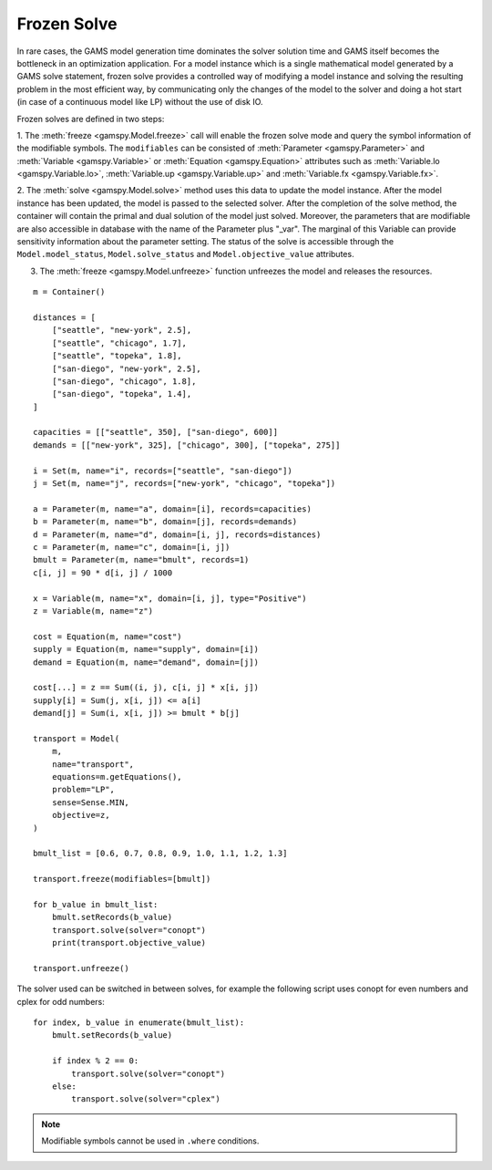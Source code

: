.. _model_instance:

************
Frozen Solve
************

In rare cases, the GAMS model generation time dominates the solver solution time and GAMS itself becomes the bottleneck in an optimization application. 
For a model instance which is a single mathematical model generated by a GAMS solve statement, frozen solve provides a controlled way of 
modifying a model instance and solving the resulting problem in the most efficient way, by communicating only the changes of the model to the solver 
and doing a hot start (in case of a continuous model like LP) without the use of disk IO.

Frozen solves are defined in two steps: 

1. The :meth:`freeze <gamspy.Model.freeze>` call will enable the frozen solve mode and query the symbol information of the modifiable symbols. The ``modifiables``
can be consisted of :meth:`Parameter <gamspy.Parameter>` and :meth:`Variable <gamspy.Variable>` or :meth:`Equation <gamspy.Equation>` attributes such as 
:meth:`Variable.lo <gamspy.Variable.lo>`, :meth:`Variable.up <gamspy.Variable.up>` and :meth:`Variable.fx <gamspy.Variable.fx>`.  

2. The :meth:`solve <gamspy.Model.solve>` method uses this data to update the model instance. After the model instance has been updated, 
the model is passed to the selected solver. After the completion of the solve method, the container will contain the primal and dual solution of the model 
just solved.  Moreover, the parameters that are modifiable are also accessible in database with the name of the Parameter plus "_var". The marginal of 
this Variable can provide sensitivity information about the parameter setting. The status of the solve is accessible through the ``Model.model_status``, 
``Model.solve_status`` and ``Model.objective_value`` attributes.

3. The :meth:`freeze <gamspy.Model.unfreeze>` function unfreezes the model and releases the resources.

::

    m = Container()

    distances = [
        ["seattle", "new-york", 2.5],
        ["seattle", "chicago", 1.7],
        ["seattle", "topeka", 1.8],
        ["san-diego", "new-york", 2.5],
        ["san-diego", "chicago", 1.8],
        ["san-diego", "topeka", 1.4],
    ]

    capacities = [["seattle", 350], ["san-diego", 600]]
    demands = [["new-york", 325], ["chicago", 300], ["topeka", 275]]

    i = Set(m, name="i", records=["seattle", "san-diego"])
    j = Set(m, name="j", records=["new-york", "chicago", "topeka"])

    a = Parameter(m, name="a", domain=[i], records=capacities)
    b = Parameter(m, name="b", domain=[j], records=demands)
    d = Parameter(m, name="d", domain=[i, j], records=distances)
    c = Parameter(m, name="c", domain=[i, j])
    bmult = Parameter(m, name="bmult", records=1)
    c[i, j] = 90 * d[i, j] / 1000

    x = Variable(m, name="x", domain=[i, j], type="Positive")
    z = Variable(m, name="z")

    cost = Equation(m, name="cost")
    supply = Equation(m, name="supply", domain=[i])
    demand = Equation(m, name="demand", domain=[j])

    cost[...] = z == Sum((i, j), c[i, j] * x[i, j])
    supply[i] = Sum(j, x[i, j]) <= a[i]
    demand[j] = Sum(i, x[i, j]) >= bmult * b[j]

    transport = Model(
        m,
        name="transport",
        equations=m.getEquations(),
        problem="LP",
        sense=Sense.MIN,
        objective=z,
    )

    bmult_list = [0.6, 0.7, 0.8, 0.9, 1.0, 1.1, 1.2, 1.3]

    transport.freeze(modifiables=[bmult])

    for b_value in bmult_list:
        bmult.setRecords(b_value)
        transport.solve(solver="conopt")
        print(transport.objective_value)

    transport.unfreeze()
    
The solver used can be switched in between solves, for example the following script uses conopt for even numbers and cplex for odd numbers: ::

    for index, b_value in enumerate(bmult_list):
        bmult.setRecords(b_value)

        if index % 2 == 0:
            transport.solve(solver="conopt")
        else:
            transport.solve(solver="cplex")

.. note::
    
    Modifiable symbols cannot be used in ``.where`` conditions. 